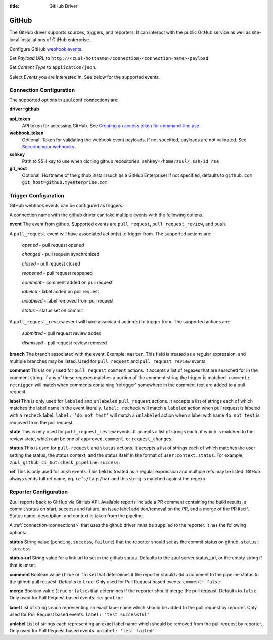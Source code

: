 :title: GitHub Driver

GitHub
======

The GitHub driver supports sources, triggers, and reporters.  It can
interact with the public GitHub service as well as site-local
installations of GitHub enterprise.

.. TODO: make this section more user friendly

Configure GitHub `webhook events
<https://developer.github.com/webhooks/creating/>`_.

Set *Payload URL* to
``http://<zuul-hostname>/connection/<connection-name>/payload``.

Set *Content Type* to ``application/json``.

Select *Events* you are interested in. See below for the supported events.

Connection Configuration
------------------------

The supported options in zuul.conf connections are:

**driver=github**

**api_token**
  API token for accessing GitHub.
  See `Creating an access token for command-line use
  <https://help.github.com/articles/creating-an-access-token-for-command-line-use/>`_.

**webhook_token**
  Optional: Token for validating the webhook event payloads.
  If not specified, payloads are not validated.
  See `Securing your webhooks
  <https://developer.github.com/webhooks/securing/>`_.

**sshkey**
  Path to SSH key to use when cloning github repositories.
  ``sshkey=/home/zuul/.ssh/id_rsa``

**git_host**
  Optional: Hostname of the github install (such as a GitHub Enterprise)
  If not specified, defaults to ``github.com``
  ``git_host=github.myenterprise.com``

Trigger Configuration
---------------------
GitHub webhook events can be configured as triggers.

A connection name with the github driver can take multiple events with the
following options.

**event**
The event from github. Supported events are ``pull_request``,
``pull_request_review``,  and ``push``.

A ``pull_request`` event will
have associated action(s) to trigger from. The supported actions are:

  *opened* - pull request opened

  *changed* - pull request synchronized

  *closed* - pull request closed

  *reopened* - pull request reopened

  *comment* - comment added on pull request

  *labeled* - label added on pull request

  *unlabeled* - label removed from pull request

  *status* - status set on commit

A ``pull_request_review`` event will
have associated action(s) to trigger from. The supported actions are:

  *submitted* - pull request review added

  *dismissed* - pull request review removed

**branch**
The branch associated with the event. Example: ``master``.  This
field is treated as a regular expression, and multiple branches may
be listed. Used for ``pull_request`` and ``pull_request_review`` events.

**comment**
This is only used for ``pull_request`` ``comment`` actions.  It accepts a
list of regexes that are searched for in the comment string. If any of these
regexes matches a portion of the comment string the trigger is matched.
``comment: retrigger`` will match when comments containing 'retrigger'
somewhere in the comment text are added to a pull request.

**label**
This is only used for ``labeled`` and ``unlabeled`` ``pull_request`` actions.
It accepts a list of strings each of which matches the label name in the
event literally.  ``label: recheck`` will match a ``labeled`` action when
pull request is labeled with a ``recheck`` label. ``label: 'do not test'``
will match a ``unlabeled`` action when a label with name ``do not test`` is
removed from the pull request.

**state**
This is only used for ``pull_request_review`` events.  It accepts a list of
strings each of which is matched to the review state, which can be one of
``approved``, ``comment``, or ``request_changes``.

**status**
This is used for ``pull-request`` and ``status`` actions. It accepts a
list of strings each of which matches the user setting the status, the
status context, and the status itself in the format of
``user:context:status``.  For example,
``zuul_github_ci_bot:check_pipeline:success``.

**ref**
This is only used for ``push`` events. This field is treated as a regular
expression and multiple refs may be listed. GitHub always sends full ref
name, eg. ``refs/tags/bar`` and this string is matched against the regexp.

Reporter Configuration
----------------------
Zuul reports back to GitHub via GitHub API. Available reports include a PR
comment containing the build results, a commit status on start, success and
failure, an issue label addition/removal on the PR, and a merge of the PR
itself. Status name, description, and context is taken from the pipeline.

A :ref:`connection<connections>` that uses the github driver must be
supplied to the reporter. It has the following options:

**status**
String value (``pending``, ``success``, ``failure``) that the reporter should
set as the commit status on github.
``status: 'success'``

**status-url**
String value for a link url to set in the github status. Defaults to the zuul
server status_url, or the empty string if that is unset.

**comment**
Boolean value (``true`` or ``false``) that determines if the reporter should
add a comment to the pipeline status to the github pull request. Defaults
to ``true``. Only used for Pull Request based events.
``comment: false``

**merge**
Boolean value (``true`` or ``false``) that determines if the reporter should
merge the pull reqeust. Defaults to ``false``. Only used for Pull Request based
events.
``merge=true``

**label**
List of strings each representing an exact label name which should be added
to the pull request by reporter. Only used for Pull Request based events.
``label: 'test successful'``

**unlabel**
List of strings each representing an exact label name which should be removed
from the pull request by reporter. Only used for Pull Request based events.
``unlabel: 'test failed'``

